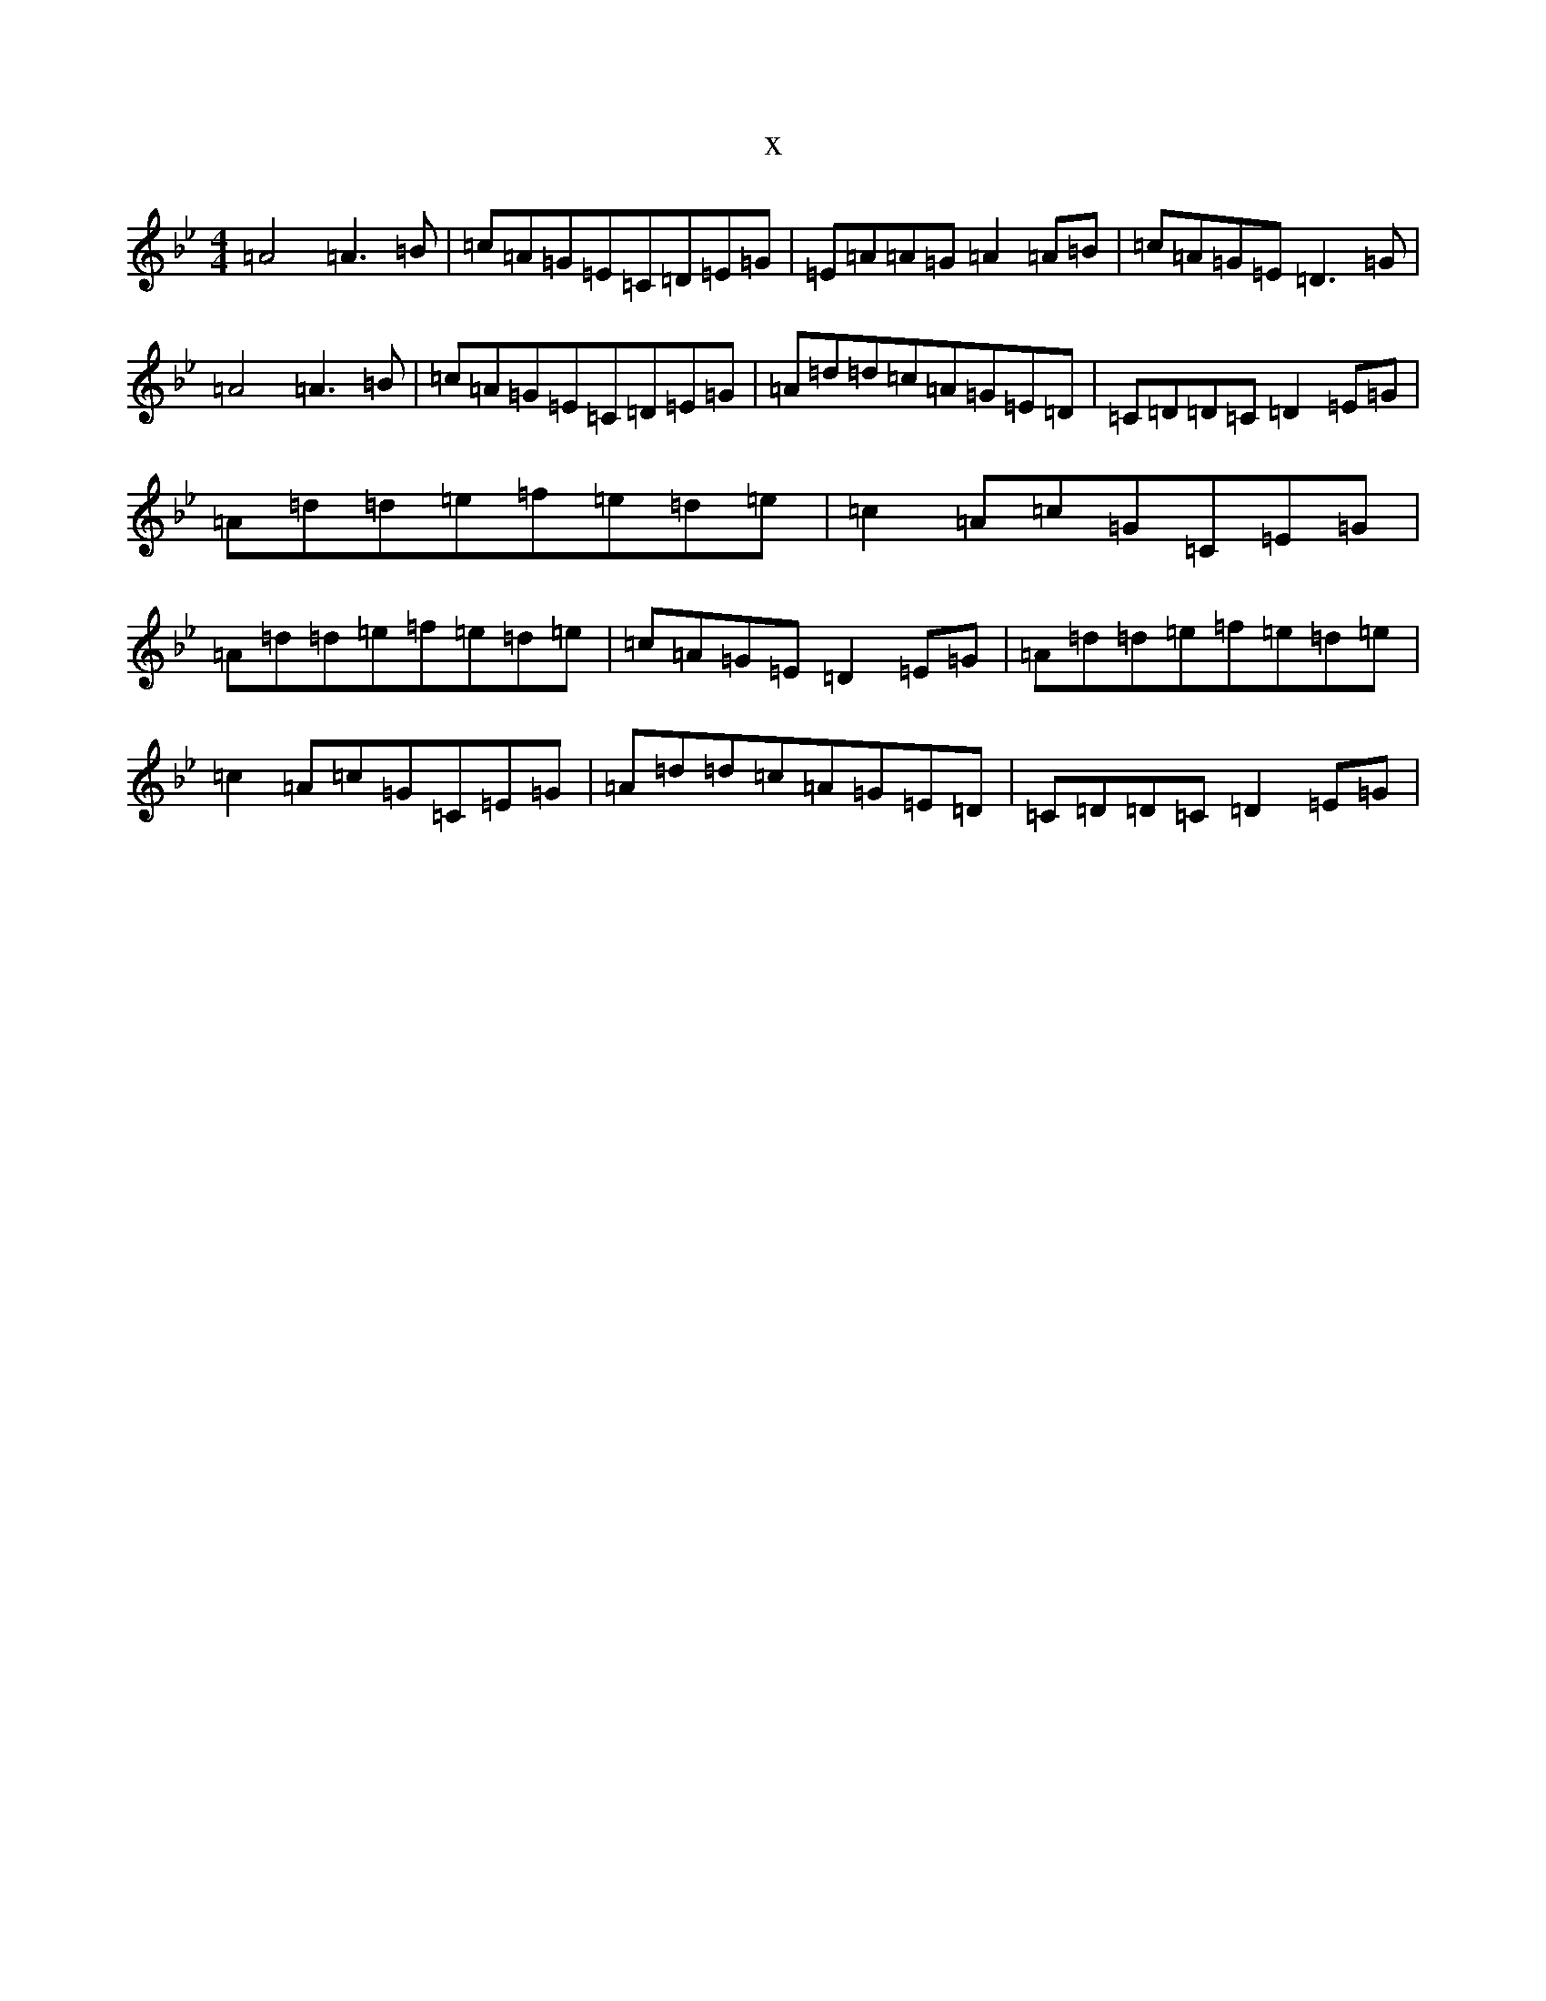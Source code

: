 X:20862
T:x
L:1/8
M:4/4
K: C Dorian
=A4=A3=B|=c=A=G=E=C=D=E=G|=E=A=A=G=A2=A=B|=c=A=G=E=D3=G|=A4=A3=B|=c=A=G=E=C=D=E=G|=A=d=d=c=A=G=E=D|=C=D=D=C=D2=E=G|=A=d=d=e=f=e=d=e|=c2=A=c=G=C=E=G|=A=d=d=e=f=e=d=e|=c=A=G=E=D2=E=G|=A=d=d=e=f=e=d=e|=c2=A=c=G=C=E=G|=A=d=d=c=A=G=E=D|=C=D=D=C=D2=E=G|